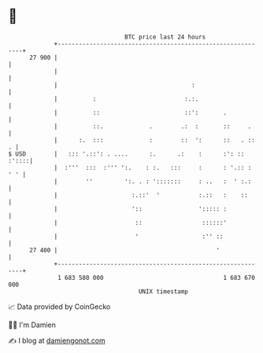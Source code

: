 * 👋

#+begin_example
                                    BTC price last 24 hours                    
                +------------------------------------------------------------+ 
         27 900 |                                                            | 
                |                                                            | 
                |                                      :                     | 
                |          :                         :.:.                    | 
                |          ::                        ::':       .            | 
                |          ::.             .        .:  :       ::     .     | 
                |      :.  :::             :        ::  ':      ::   . ::  . | 
   $ USD        |   ::: '.::': . ....      :.      .:    :      :': :: :'::::| 
                |  :'''  :::  :''' ':.    : :.   :::     :      : '.:: : ' ' | 
                |        ''         ':. . : ':::::::     : ..   :  ' :.:     | 
                |                     :.::'  '           :.::   :    ::      | 
                |                     '::                '::::: :            | 
                |                      ::                 ::::::'            | 
                |                      '                  :'' ::             | 
         27 400 |                                             '              | 
                +------------------------------------------------------------+ 
                 1 683 580 000                                  1 683 670 000  
                                        UNIX timestamp                         
#+end_example
📈 Data provided by CoinGecko

🧑‍💻 I'm Damien

✍️ I blog at [[https://www.damiengonot.com][damiengonot.com]]
